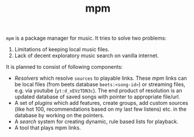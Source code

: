 #+TITLE: mpm

~mpm~ is a package manager for music. It tries to solve two problems:

1. Limitations of keeping local music files.
2. Lack of decent exploratory music search on vanilla internet.

It is planned to consist of following components:
+ /Resolvers/ which resolve ~sources~ to playable links. These /mpm/ links can be
  local files (from beets database ~beets:<song-id>~) or streaming files, e.g. via
  youtube (~yt:d_xEVzTDN3c~). The end product of resolution is an updated database
  of saved songs with pointer to appropriate file/url.
+ A set of /plugins/ which add features, create groups, add custom sources (like
  hot 100, recommendations based on my last few listens) etc. in the database by
  working on the pointers.
+ A /search/ system for creating dynamic, rule based lists for playback.
+ A tool that plays mpm links.
